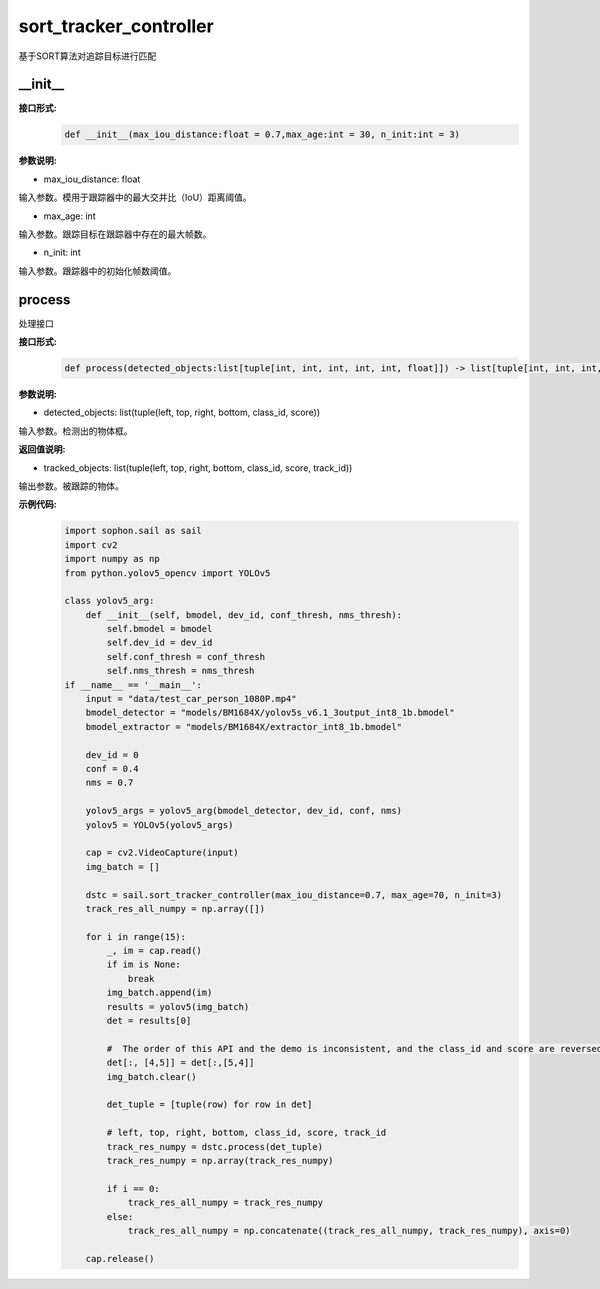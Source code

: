 sort_tracker_controller
____________________________________________

基于SORT算法对追踪目标进行匹配

\_\_init\_\_
>>>>>>>>>>>>>>>

**接口形式:**
    .. code-block:: python
          
        def __init__(max_iou_distance:float = 0.7,max_age:int = 30, n_init:int = 3)


**参数说明:**

* max_iou_distance: float

输入参数。模用于跟踪器中的最大交并比（IoU）距离阈值。

* max_age: int

输入参数。跟踪目标在跟踪器中存在的最大帧数。

* n_init: int

输入参数。跟踪器中的初始化帧数阈值。


process
>>>>>>>>>>>>>

处理接口

**接口形式:**
    .. code-block:: python

        def process(detected_objects:list[tuple[int, int, int, int, int, float]]) -> list[tuple[int, int, int, int, int, float, int]]

**参数说明:**

* detected_objects: list(tuple(left, top, right, bottom, class_id, score))

输入参数。检测出的物体框。



**返回值说明:**

* tracked_objects: list(tuple(left, top, right, bottom, class_id, score, track_id))

输出参数。被跟踪的物体。


**示例代码:**
    .. code-block:: python

        import sophon.sail as sail
        import cv2
        import numpy as np
        from python.yolov5_opencv import YOLOv5

        class yolov5_arg:
            def __init__(self, bmodel, dev_id, conf_thresh, nms_thresh):
                self.bmodel = bmodel
                self.dev_id = dev_id
                self.conf_thresh = conf_thresh
                self.nms_thresh = nms_thresh
        if __name__ == '__main__':
            input = "data/test_car_person_1080P.mp4"
            bmodel_detector = "models/BM1684X/yolov5s_v6.1_3output_int8_1b.bmodel"
            bmodel_extractor = "models/BM1684X/extractor_int8_1b.bmodel"

            dev_id = 0
            conf = 0.4
            nms = 0.7

            yolov5_args = yolov5_arg(bmodel_detector, dev_id, conf, nms)
            yolov5 = YOLOv5(yolov5_args)

            cap = cv2.VideoCapture(input)
            img_batch = []

            dstc = sail.sort_tracker_controller(max_iou_distance=0.7, max_age=70, n_init=3)
            track_res_all_numpy = np.array([])

            for i in range(15):
                _, im = cap.read()
                if im is None:
                    break
                img_batch.append(im)
                results = yolov5(img_batch)
                det = results[0]

                #  The order of this API and the demo is inconsistent, and the class_id and score are reversed 
                det[:, [4,5]] = det[:,[5,4]]
                img_batch.clear()

                det_tuple = [tuple(row) for row in det]

                # left, top, right, bottom, class_id, score, track_id
                track_res_numpy = dstc.process(det_tuple)
                track_res_numpy = np.array(track_res_numpy)

                if i == 0:
                    track_res_all_numpy = track_res_numpy
                else:
                    track_res_all_numpy = np.concatenate((track_res_all_numpy, track_res_numpy), axis=0)

            cap.release() 